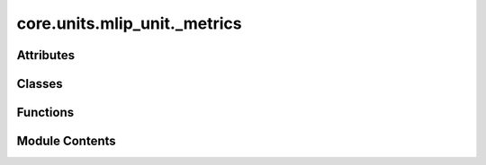 core.units.mlip_unit._metrics
=============================

.. py:module:: core.units.mlip_unit._metrics

.. autoapi-nested-parse::

   Copyright (c) Meta Platforms, Inc. and affiliates.

   This source code is licensed under the MIT license found in the
   LICENSE file in the root directory of this source tree.



Attributes
----------

.. autoapisummary::

   core.units.mlip_unit._metrics.NONE_SLICE


Classes
-------

.. autoapisummary::

   core.units.mlip_unit._metrics.Metrics


Functions
---------

.. autoapisummary::

   core.units.mlip_unit._metrics.metrics_dict
   core.units.mlip_unit._metrics.cosine_similarity
   core.units.mlip_unit._metrics.mae
   core.units.mlip_unit._metrics.mse
   core.units.mlip_unit._metrics.rmse
   core.units.mlip_unit._metrics.per_atom_mae
   core.units.mlip_unit._metrics.per_atom_mse
   core.units.mlip_unit._metrics.magnitude_error
   core.units.mlip_unit._metrics.forcesx_mae
   core.units.mlip_unit._metrics.forcesx_mse
   core.units.mlip_unit._metrics.forcesy_mae
   core.units.mlip_unit._metrics.forcesy_mse
   core.units.mlip_unit._metrics.forcesz_mae
   core.units.mlip_unit._metrics.forcesz_mse
   core.units.mlip_unit._metrics.energy_forces_within_threshold
   core.units.mlip_unit._metrics.energy_within_threshold
   core.units.mlip_unit._metrics.average_distance_within_threshold
   core.units.mlip_unit._metrics.min_diff
   core.units.mlip_unit._metrics.get_metrics_fn


Module Contents
---------------

.. py:data:: NONE_SLICE

.. py:class:: Metrics

   .. py:attribute:: metric
      :type:  float
      :value: 0.0



   .. py:attribute:: total
      :type:  float
      :value: 0.0



   .. py:attribute:: numel
      :type:  int
      :value: 0



   .. py:method:: __iadd__(other)


.. py:function:: metrics_dict(metric_fun: Callable) -> Callable

   Wrap up the return of a metrics function


.. py:function:: cosine_similarity(prediction: dict[str, torch.Tensor], target: dict[str, torch.Tensor], key: collections.abc.Hashable = NONE_SLICE)

.. py:function:: mae(prediction: dict[str, torch.Tensor], target: dict[str, torch.Tensor], key: collections.abc.Hashable = NONE_SLICE) -> torch.Tensor

.. py:function:: mse(prediction: dict[str, torch.Tensor], target: dict[str, torch.Tensor], key: collections.abc.Hashable = NONE_SLICE) -> torch.Tensor

.. py:function:: rmse(prediction: dict[str, torch.Tensor], target: dict[str, torch.Tensor], key: collections.abc.Hashable = None) -> torch.Tensor

.. py:function:: per_atom_mae(prediction: dict[str, torch.Tensor], target: dict[str, torch.Tensor], key: collections.abc.Hashable = NONE_SLICE) -> torch.Tensor

.. py:function:: per_atom_mse(prediction: dict[str, torch.Tensor], target: dict[str, torch.Tensor], key: collections.abc.Hashable = NONE_SLICE) -> torch.Tensor

.. py:function:: magnitude_error(prediction: dict[str, torch.Tensor], target: dict[str, torch.Tensor], key: collections.abc.Hashable = NONE_SLICE, p: int = 2) -> torch.Tensor

.. py:function:: forcesx_mae(prediction: dict[str, torch.Tensor], target: dict[str, torch.Tensor], key: collections.abc.Hashable = NONE_SLICE) -> Metrics

.. py:function:: forcesx_mse(prediction: dict[str, torch.Tensor], target: dict[str, torch.Tensor], key: collections.abc.Hashable = NONE_SLICE) -> Metrics

.. py:function:: forcesy_mae(prediction: dict[str, torch.Tensor], target: dict[str, torch.Tensor], key: collections.abc.Hashable = None) -> Metrics

.. py:function:: forcesy_mse(prediction: dict[str, torch.Tensor], target: dict[str, torch.Tensor], key: collections.abc.Hashable = None) -> Metrics

.. py:function:: forcesz_mae(prediction: dict[str, torch.Tensor], target: dict[str, torch.Tensor], key: collections.abc.Hashable = None) -> Metrics

.. py:function:: forcesz_mse(prediction: dict[str, torch.Tensor], target: dict[str, torch.Tensor], key: collections.abc.Hashable = None) -> Metrics

.. py:function:: energy_forces_within_threshold(prediction: dict[str, torch.Tensor], target: dict[str, torch.Tensor], key: collections.abc.Hashable = None) -> Metrics

.. py:function:: energy_within_threshold(prediction: dict[str, torch.Tensor], target: dict[str, torch.Tensor], key: collections.abc.Hashable = None) -> Metrics

.. py:function:: average_distance_within_threshold(prediction: dict[str, torch.Tensor], target: dict[str, torch.Tensor], key: collections.abc.Hashable = None) -> Metrics

.. py:function:: min_diff(pred_pos: torch.Tensor, dft_pos: torch.Tensor, cell: torch.Tensor, pbc: torch.Tensor)

   Calculate the minimum difference between predicted and target positions considering periodic boundary conditions.


.. py:function:: get_metrics_fn(function_name: str) -> Callable

